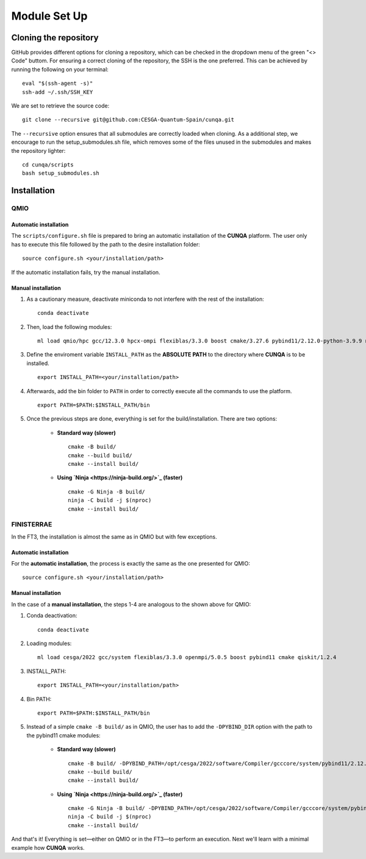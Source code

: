 Module Set Up
*****************



Cloning the repository 
========================
GitHub provides different options for cloning a repository, which can be checked in the dropdown menu of the green "<> Code" buttom. 
For ensuring a correct cloning of the repository, the SSH is the one preferred. This can be achieved by running the following on your terminal: ::

    eval "$(ssh-agent -s)"
    ssh-add ~/.ssh/SSH_KEY
We are set to retrieve the source code: ::

    git clone --recursive git@github.com:CESGA-Quantum-Spain/cunqa.git

The ``--recursive`` option ensures that all submodules are correctly loaded when cloning. As a additional step, we encourage to run the setup_submodules.sh file, which removes some of the files unused in the submodules and makes the repository lighter: ::

    cd cunqa/scripts
    bash setup_submodules.sh


Installation
======================

QMIO
--------

Automatic installation
^^^^^^^^^^^^^^^^^^^^^^^^
The ``scripts/configure.sh`` file is prepared to bring an automatic installation of the **CUNQA** platform. The user only has to execute this file followed by the path to the desire installation folder: ::

    source configure.sh <your/installation/path>
 
If the automatic installation fails, try the manual installation.

Manual installation
^^^^^^^^^^^^^^^^^^^^
1. As a cautionary measure, deactivate miniconda to not interfere with the rest of the installation: ::

    conda deactivate

2. Then, load the following modules: ::

    ml load qmio/hpc gcc/12.3.0 hpcx-ompi flexiblas/3.3.0 boost cmake/3.27.6 pybind11/2.12.0-python-3.9.9 nlohmann_json/3.11.3 ninja/1.9.0 qiskit/1.2.4-python-3.9.9

3. Define the enviroment variable ``INSTALL_PATH`` as the **ABSOLUTE PATH** to the directory where **CUNQA** is to be installed. ::

    export INSTALL_PATH=<your/installation/path>

4. Afterwards, add the bin folder to ``PATH`` in order to correctly execute all the commands to use the platform. ::

    export PATH=$PATH:$INSTALL_PATH/bin

5. Once the previous steps are done, everything is set for the build/installation. There are two options:

    * **Standard way (slower)** ::
        
        cmake -B build/ 
        cmake --build build/
        cmake --install build/

    * **Using `Ninja <https://ninja-build.org/>`_ (faster)** ::

        cmake -G Ninja -B build/
        ninja -C build -j $(nproc)
        cmake --install build/

FINISTERRAE
-------------
In the FT3, the installation is almost the same as in QMIO but with few exceptions.

Automatic installation
^^^^^^^^^^^^^^^^^^^^^^^^
For the **automatic installation**, the process is exactly the same as the one presented for QMIO: ::

    source configure.sh <your/installation/path>
 
Manual installation
^^^^^^^^^^^^^^^^^^^^
In the case of a **manual installation**, the steps 1-4 are analogous to the shown above for QMIO:

1. Conda deactivation: ::

    conda deactivate

2. Loading modules: ::

    ml load cesga/2022 gcc/system flexiblas/3.3.0 openmpi/5.0.5 boost pybind11 cmake qiskit/1.2.4

3. INSTALL_PATH: ::

    export INSTALL_PATH=<your/installation/path>

4. Bin PATH: ::

    export PATH=$PATH:$INSTALL_PATH/bin

5. Instead of a simple ``cmake -B build/`` as in QMIO, the user has to add the ``-DPYBIND_DIR`` option with the path to the pybind11 cmake modules:
 
    * **Standard way (slower)** ::
        
        cmake -B build/ -DPYBIND_PATH=/opt/cesga/2022/software/Compiler/gcccore/system/pybind11/2.12.0/lib64/python3.9/site-packages/pybind11
        cmake --build build/
        cmake --install build/

    * **Using `Ninja <https://ninja-build.org/>`_ (faster)** ::

        cmake -G Ninja -B build/ -DPYBIND_PATH=/opt/cesga/2022/software/Compiler/gcccore/system/pybind11/2.12.0/lib64/python3.9/site-packages/pybind11
        ninja -C build -j $(nproc)
        cmake --install build/

And that's it! Everything is set—either on QMIO or in the FT3—to perform an execution. Next we'll learn with a minimal example how **CUNQA** works.

